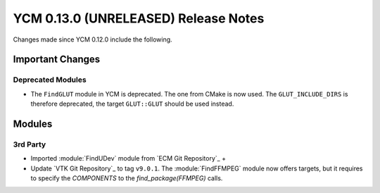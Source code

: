 YCM 0.13.0 (UNRELEASED) Release Notes
*************************************

.. only:: html

  .. contents::

Changes made since YCM 0.12.0 include the following.

Important Changes
=================

Deprecated Modules
------------------

* The ``FindGLUT`` module in YCM is deprecated. The one from CMake is now used.
  The ``GLUT_INCLUDE_DIRS`` is therefore deprecated, the target ``GLUT::GLUT``
  should be used instead.


Modules
=======

3rd Party
---------


* Imported :module:`FindUDev` module from `ECM Git Repository`_ +
* Update `VTK Git Repository`_ to tag ``v9.0.1``.
  The :module:`FindFFMPEG` module now offers targets, but it requires to specify
  the `COMPONENTS` to the `find_package(FFMPEG)` calls.

